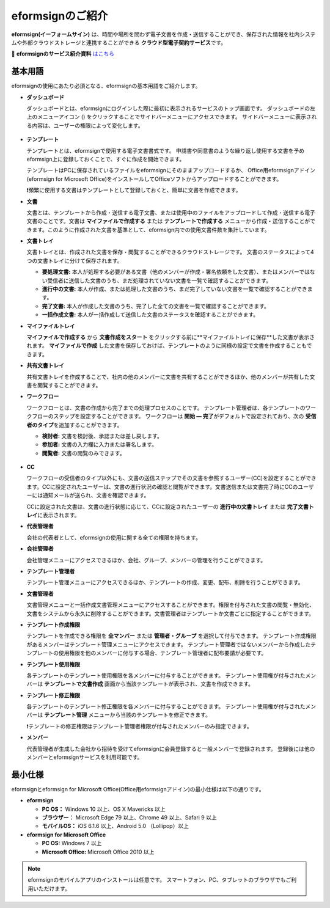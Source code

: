 ==================
eformsignのご紹介
==================


**eformsign(イーフォームサイン)** は、時間や場所を問わず電子文書を作成・送信することができ、保存された情報を社内システムや外部クラウドストレージと連携することができる **クラウド型電子契約サービス**\ です。

📁 **eformsignのサービス紹介資料** `はこちら <https://drive.google.com/file/d/1Zf1qyAS8ty9GLgJwXvYhsKPMIBUJhbFI/view?usp=sharing>`__\


基本用語
-------------

eformsignの使用にあたり必須となる、eformsignの基本用語をご紹介します。


-  **ダッシュボード**

   ダッシュボードとは、eformsignにログインした際に最初に表示されるサービスのトップ画面です。
   ダッシュボードの左上のメニューアイコン (|image1|) をクリックすることでサイドバーメニューにアクセスできます。
   サイドバーメニューに表示される内容は、ユーザーの権限によって変化します。

   .. figure:: resources/dashboard.png
      :alt: eformsignのダッシュボード画面
      :width: 750px

-  **テンプレート**

   テンプレートとは、eformsignで使用する電子文書書式です。
   申請書や同意書のような繰り返し使用する文書を予めeformsign上に登録しておくことで、すぐに作成を開始できます。

   テンプレートはPCに保存されているファイルをeformsignにそのままアップロードするか、
   Office用eformsignアドイン(eformsign for Microsoft Office)をインストールしてOfficeソフトからアップロードすることができます。

   ❗頻繁に使用する文書はテンプレートとして登録しておくと、簡単に文書を作成できます。

-  **文書**

   文書とは、テンプレートから作成・送信する電子文書、または使用中のファイルをアップロードして作成・送信する電子文書のことです。文書は **マイファイルで作成する** または **テンプレートで作成する** メニューから作成・送信することができます。このように作成された文書を基準として、eformsign内での使用文書件数を集計しています。

-  **文書トレイ**

   文書トレイとは、作成された文書を保存・閲覧することができるクラウドストレージです。
   文書のステータスによって4つの文書トレイに分けて保存されます。

   -  **要処理文書:** 本人が処理する必要がある文書（他のメンバーが作成・署名依頼をした文書）、またはメンバーではない受信者に送信した文書のうち、まだ処理されていない文書を一覧で確認することができます。

   -  **進行中の文書:** 本人が作成、または処理した文書のうち、まだ完了していない文書を一覧で確認することができます。

   -  **完了文書:** 本人が作成した文書のうち、完了した全ての文書を一覧で確認することができます。

   -  **一括作成文書:** 本人が一括作成して送信した文書のステータスを確認することができます。

-  **マイファイルトレイ**

   **マイファイルで作成する** から **文書作成をスタート** をクリックする前に**マイファイルトレイに保存**した文書が表示されます。 **マイファイルで作成** した文書を保存しておけば、テンプレートのように同様の設定で文書を作成することもできます。

-  **共有文書トレイ**

   共有文書トレイを作成することで、社内の他のメンバーに文書を共有することができるほか、他のメンバーが共有した文書を閲覧することができます。

-  **ワークフロー**

   ワークフローとは、文書の作成から完了までの処理プロセスのことです。
   テンプレート管理者は、各テンプレートのワークフローのステップを設定することができます。
   ワークフローは **開始 — 完了**\ がデフォルトで設定されており、次の **受信者のタイプ**\ を追加することができます。

   -  **検討者:** 文書を検討後、承認または差し戻します。

   -  **参加者:** 文書の入力欄に入力または署名します。

   -  **閲覧者:** 文書の閲覧のみできます。

   .. figure:: resources/workflow_new.png
      :alt: ワークフローのステップ
      :width: 600px


-  **CC**

   ワークフローの受信者のタイプ以外にも、文書の送信ステップでその文書を参照するユーザー(CC)を設定することができます。CCに設定されたユーザーは、文書の進行状況の確認と閲覧ができます。文書送信または文書完了時にCCのユーザーには通知メールが送られ、文書を確認できます。
   
   CCに設定された文書は、文書の進行状態に応じて、CCに設定されたユーザーの **進行中の文書トレイ** または **完了文書トレイ**\ に表示されます。

-  **代表管理者**

   会社の代表者として、eformsignの使用に関する全ての権限を持ちます。

-  **会社管理者**

   会社管理メニューにアクセスできるほか、会社、グループ、メンバーの管理を行うことができます。

-  **テンプレート管理者**

   テンプレート管理メニューにアクセスできるほか、テンプレートの作成、変更、配布、削除を行うことができます。

-  **文書管理者**

   文書管理メニューと一括作成文書管理メニューにアクセスすることができます。権限を付与された文書の閲覧・無効化、文書をシステムから永久に削除することができます。文書管理者はテンプレートか文書ごとに指定することができます。

-  **テンプレート作成権限**

   テンプレートを作成できる権限を **全マンバー** または **管理者・グループ** を選択して付与できます。
   テンプレート作成権限があるメンバーはテンプレート管理メニューにアクセスできます。
   テンプレート管理者ではないメンバーから作成したテンプレートの使用権限を他のメンバーに付与する場合、テンプレート管理者に配布要請が必要です。

-  **テンプレート使用権限**

   各テンプレートのテンプレート使用権限を各メンバーに付与することができます。
   テンプレート使用権が付与されたメンバーは **テンプレートで文書作成** 画面から当該テンプレートが表示され、文書を作成できます。

-  **テンプレート修正権限**

   各テンプレートのテンプレート修正権限を各メンバーに付与することができます。
   テンプレート使用権が付与されたメンバーは **テンプレート管理** メニューから当該のテンプレートを修正できます。   

   ❗テンプレートの修正権限はテンプレート管理者権限が付与されたメンバーのみ指定できます。

-  **メンバー**

   代表管理者が生成した会社から招待を受けてeformsignに会員登録すると一般メンバーで登録されます。
   登録後には他のメンバーとeformsignサービスを利用可能です。
   
   
最小仕様
----------------------

eformsignとeformsign for Microsoft Office(Office用eformsignアドイン)の最小仕様は以下の通りです。


-  **eformsign**

   -  **PC OS：** Windows 10 以上、OS X Mavericks 以上

   -  **ブラウザー：** Microsoft Edge 79 以上、Chrome 49 以上、Safari 9 以上

   -  **モバイルOS：** iOS 6.1.6 以上、Android 5.0 （Lollipop）以上


-  **eformsign for Microsoft Office**

   -  **PC OS:** Windows 7 以上

   -  **Microsoft Office:** Microsoft Office 2010 以上



.. note::

   eformsignのモバイルアプリのインストールは任意です。
   スマートフォン、PC、タブレットのブラウザでもご利用いただけます。


.. |image1| image:: resources/menu_icon.png


